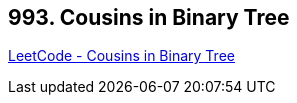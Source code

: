 == 993. Cousins in Binary Tree

https://leetcode.com/problems/cousins-in-binary-tree/[LeetCode - Cousins in Binary Tree]

